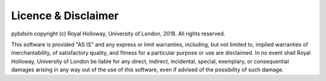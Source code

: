 ====================
Licence & Disclaimer
====================

pybdsim copyright (c) Royal Holloway, University of London, 2018.  All rights reserved.

This software is provided "AS IS" and any express or limit warranties, including, but not
limited to, implied warranties of merchantability, of satisfactory quality, and fitness
for a particular purpose or use are disclaimed. In no event shall Royal Holloway, University
of London be liable for any direct, indirect, incidental, special, exemplary, or consequential
damages arising in any way out of the use of this software, even if advised of the possibility
of such damage.
